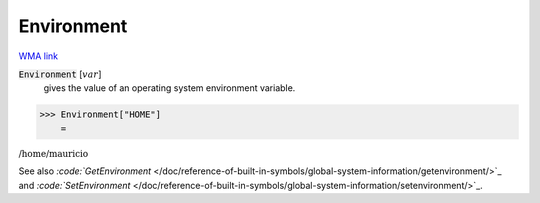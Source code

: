 Environment
===========

`WMA link <https://reference.wolfram.com/language/ref/Environment.html>`_


:code:`Environment` [:math:`var`]
    gives the value of an operating system environment variable.





>>> Environment["HOME"]
    =

:math:`\text{/home/mauricio}`



See also `:code:`GetEnvironment`  </doc/reference-of-built-in-symbols/global-system-information/getenvironment/>`_ and `:code:`SetEnvironment`  </doc/reference-of-built-in-symbols/global-system-information/setenvironment/>`_.